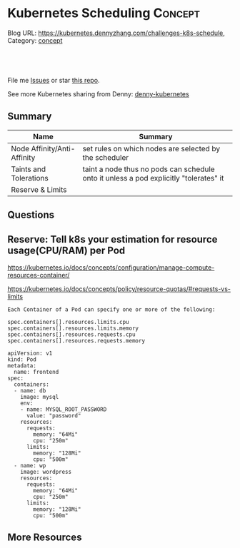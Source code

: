 * Kubernetes Scheduling                                             :Concept:
:PROPERTIES:
:type:     schedule
:END:

Blog URL: https://kubernetes.dennyzhang.com/challenges-k8s-schedule, Category: [[https://kubernetes.dennyzhang.com/category/concept][concept]]

#+BEGIN_HTML
<a href="https://github.com/dennyzhang/challenges-kubernetes"><img align="right" width="200" height="183" src="https://www.dennyzhang.com/wp-content/uploads/denny/watermark/github.png" /></a>

<div id="the whole thing" style="overflow: hidden;">
<div style="float: left; padding: 5px"> <a href="https://www.linkedin.com/in/dennyzhang001"><img src="https://www.dennyzhang.com/wp-content/uploads/sns/linkedin.png" alt="linkedin" /></a></div>
<div style="float: left; padding: 5px"><a href="https://github.com/dennyzhang"><img src="https://www.dennyzhang.com/wp-content/uploads/sns/github.png" alt="github" /></a></div>
<div style="float: left; padding: 5px"><a href="https://www.dennyzhang.com/slack" target="_blank" rel="nofollow"><img src="https://slack.dennyzhang.com/badge.svg" alt="slack"/></a></div>
</div>

<br/><br/>
<a href="http://makeapullrequest.com" target="_blank" rel="nofollow"><img src="https://img.shields.io/badge/PRs-welcome-brightgreen.svg" alt="PRs Welcome"/></a>
#+END_HTML

File me [[https://github.com/DennyZhang/kubernetes-security-practice/issues][Issues]] or star [[https://github.com/DennyZhang/kubernetes-security-practice][this repo]].

See more Kubernetes sharing from Denny: [[https://github.com/topics/denny-kubernetes][denny-kubernetes]]
** Summary
| Name                        | Summary                                                                               |
|-----------------------------+---------------------------------------------------------------------------------------|
| Node Affinity/Anti-Affinity | set rules on which nodes are selected by the scheduler                                |
| Taints and Tolerations      | taint a node thus no pods can schedule onto it unless a pod explicitly "tolerates" it |
| Reserve & Limits            |                                                                                       |
** Questions
** Reserve: Tell k8s your estimation for resource usage(CPU/RAM) per Pod
https://kubernetes.io/docs/concepts/configuration/manage-compute-resources-container/

https://kubernetes.io/docs/concepts/policy/resource-quotas/#requests-vs-limits

#+BEGIN_EXAMPLE
Each Container of a Pod can specify one or more of the following:

spec.containers[].resources.limits.cpu
spec.containers[].resources.limits.memory
spec.containers[].resources.requests.cpu
spec.containers[].resources.requests.memory
#+END_EXAMPLE

#+BEGIN_EXAMPLE
apiVersion: v1
kind: Pod
metadata:
  name: frontend
spec:
  containers:
  - name: db
    image: mysql
    env:
    - name: MYSQL_ROOT_PASSWORD
      value: "password"
    resources:
      requests:
        memory: "64Mi"
        cpu: "250m"
      limits:
        memory: "128Mi"
        cpu: "500m"
  - name: wp
    image: wordpress
    resources:
      requests:
        memory: "64Mi"
        cpu: "250m"
      limits:
        memory: "128Mi"
        cpu: "500m"
#+END_EXAMPLE
** More Resources
#+BEGIN_HTML
<a href="https://www.dennyzhang.com"><img align="right" width="201" height="268" src="https://raw.githubusercontent.com/USDevOps/mywechat-slack-group/master/images/denny_201706.png"></a>

<a href="https://www.dennyzhang.com"><img align="right" src="https://raw.githubusercontent.com/USDevOps/mywechat-slack-group/master/images/dns_small.png"></a>
#+END_HTML
* org-mode configuration                                           :noexport:
#+STARTUP: overview customtime noalign logdone showall
#+DESCRIPTION: 
#+KEYWORDS: 
#+AUTHOR: Denny Zhang
#+EMAIL:  denny@dennyzhang.com
#+TAGS: noexport(n)
#+PRIORITIES: A D C
#+OPTIONS:   H:3 num:t toc:nil \n:nil @:t ::t |:t ^:t -:t f:t *:t <:t
#+OPTIONS:   TeX:t LaTeX:nil skip:nil d:nil todo:t pri:nil tags:not-in-toc
#+EXPORT_EXCLUDE_TAGS: exclude noexport
#+SEQ_TODO: TODO HALF ASSIGN | DONE BYPASS DELEGATE CANCELED DEFERRED
#+LINK_UP:   
#+LINK_HOME: 
